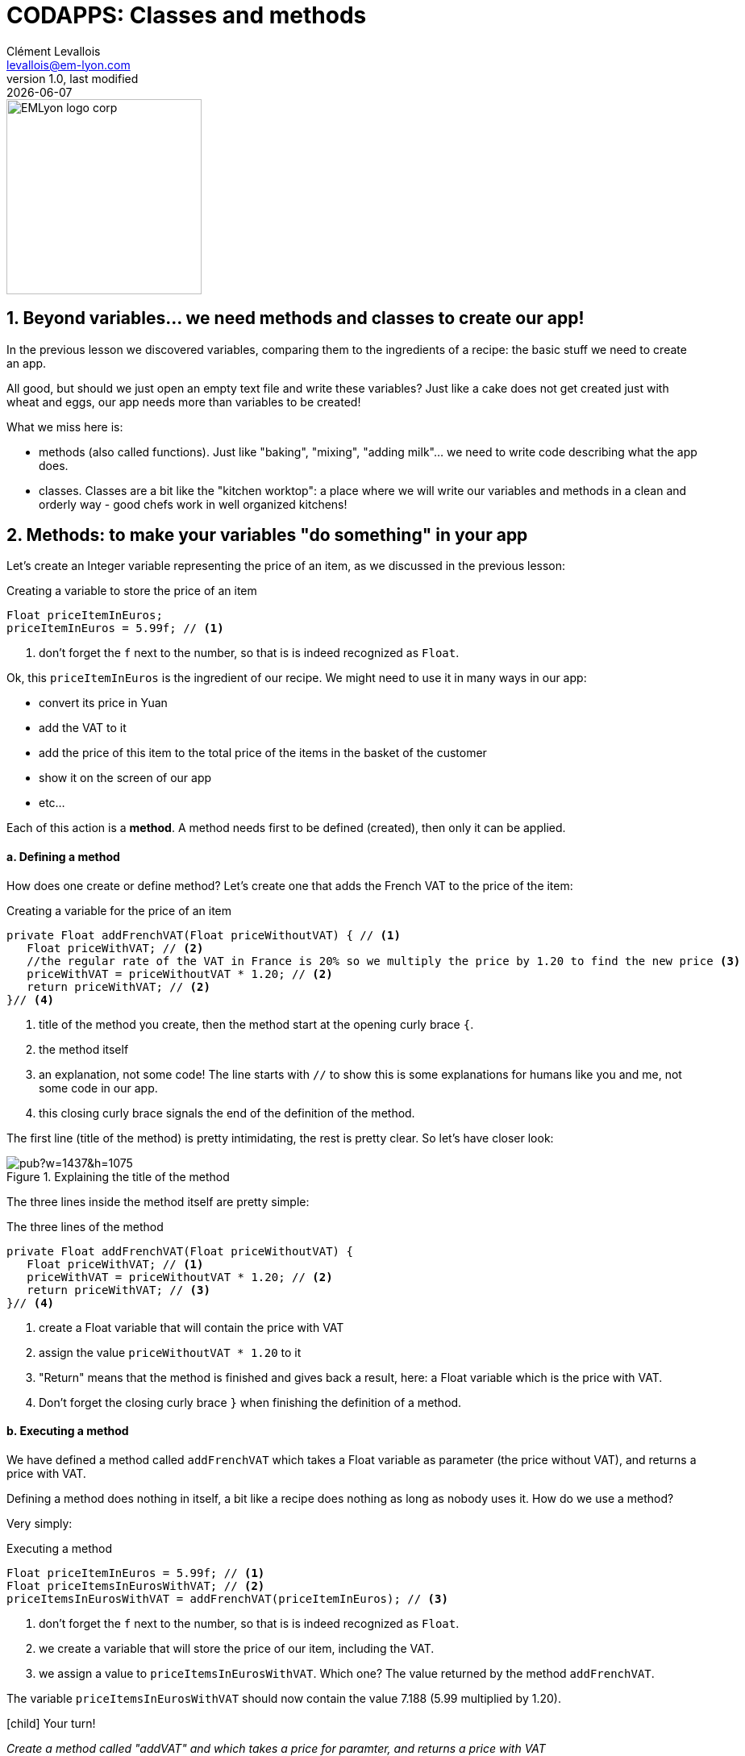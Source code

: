 = CODAPPS: Classes and methods
Clément Levallois <levallois@em-lyon.com>
last modified: {docdate}
:icons: font
:iconsfont: font-awesome
:source-highlighter: rouge
:revnumber: 1.0
:docinfo: shared
:example-caption!:
ifndef::imagesdir[:imagesdir: ../../images]
ifndef::sourcedir[:sourcedir: ../../../../main/java]


:title-logo-image: EMLyon_logo_corp.png[width="242" align="center"]

image::EMLyon_logo_corp.png[width="242" align="center"]



//ST: 'Escape' or 'o' to see all sides, F11 for full screen, 's' for speaker notes

== 1. Beyond variables... we need methods and classes to create our app!
//ST: 1. Beyond variables... we need methods and classes to create our app!

//ST: !
In the previous lesson we discovered variables, comparing them to the ingredients of a recipe: the basic stuff we need to create an app.

All good, but should we just open an empty text file and write these variables? Just like a cake does not get created just with wheat and eggs, our app needs more than variables to be created!

What we miss here is:

//ST: !
- methods (also called functions). Just like "baking", "mixing", "adding milk"... we need to write code describing what the app does.
- classes. Classes are a bit like the "kitchen worktop": a place where we will write our variables and methods in a clean and orderly way - good chefs work in well organized kitchens!

== 2. Methods: to make your variables "do something" in your app
//ST: 2. Methods: to make your variables "do something" in your app

//ST: !
Let's create an Integer variable representing the price of an item, as we discussed in the previous lesson:

//ST: !
[[string-example]]
.Creating a variable to store the price of an item
[source,java]
----
Float priceItemInEuros;
priceItemInEuros = 5.99f; // <1>
----
<1> don't forget the `f` next to the number, so that is is indeed recognized as `Float`.

Ok, this `priceItemInEuros` is the ingredient of our recipe. We might need to use it in many ways in our app:

//ST: !
- convert its price in Yuan
- add the VAT to it
- add the price of this item to the total price of the items in the basket of the customer
- show it on the screen of our app
- etc...

//ST: !
Each of this action is a *method*. A method needs first to be defined (created), then only it can be applied.

//ST: !
==== a. Defining a method

//ST: !
How does one create or define method? Let's create one that adds the French VAT to the price of the item:

//ST: !
[[method-creation]]
.Creating a variable for the price of an item
[source,java]
----
private Float addFrenchVAT(Float priceWithoutVAT) { // <1>
   Float priceWithVAT; // <2>
   //the regular rate of the VAT in France is 20% so we multiply the price by 1.20 to find the new price <3>
   priceWithVAT = priceWithoutVAT * 1.20; // <2>
   return priceWithVAT; // <2>
}// <4>
----
<1> title of the method you create, then the method start at the opening curly brace `{`.
<2> the method itself
<3> an explanation, not some code! The line starts with `//` to show this is some explanations for humans like you and me, not some code in our app.
<5> this closing curly brace signals the end of the definition of the method.

//ST: !
The first line (title of the method) is pretty intimidating, the rest is pretty clear. So let's have closer look:

//ST: !
image::https://docs.google.com/drawings/d/e/2PACX-1vQg_4UdFxeclzb8BCOR5n4SwGikhbmq6bET__H3RRsfZJUSvg7f2flj4yhmTj0soDpg_m14vNX2wGPl/pub?w=1437&h=1075[align="center",title="Explaining the title of the method"]

//ST: !
The three lines inside the method itself are pretty simple:

//ST: !
[[method-creation]]
.The three lines of the method
[source,java]
----
private Float addFrenchVAT(Float priceWithoutVAT) {
   Float priceWithVAT; // <1>
   priceWithVAT = priceWithoutVAT * 1.20; // <2>
   return priceWithVAT; // <3>
}// <4>
----
<1> create a Float variable that will contain the price with VAT
<2> assign the value `priceWithoutVAT * 1.20` to it
//ST: !
<3> "Return" means that the method is finished and gives back a result, here: a Float variable which is the price with VAT.
<4> Don't forget the closing curly brace `}` when finishing the definition of a method.

//ST: !
==== b. Executing a method

//ST: !
We have defined a method called `addFrenchVAT` which takes a Float variable as parameter (the price without VAT), and returns a price with VAT.

Defining a method does nothing in itself, a bit like a recipe does nothing as long as nobody uses it. How do we use a method?

Very simply:

//ST: !
[[executing-a-method]]
.Executing a method
[source,java]
----
Float priceItemInEuros = 5.99f; // <1>
Float priceItemsInEurosWithVAT; // <2>
priceItemsInEurosWithVAT = addFrenchVAT(priceItemInEuros); // <3>
----
<1> don't forget the `f` next to the number, so that is is indeed recognized as `Float`.
<2> we create a variable that will store the price of our item, including the VAT.
<3> we assign a value to `priceItemsInEurosWithVAT`. Which one? The value returned by the method `addFrenchVAT`.

The variable `priceItemsInEurosWithVAT` should now contain the value 7.188 (5.99 multiplied by 1.20).

//ST: !
====
icon:child[3x] Your turn!

__Create a method called "addVAT" and which takes a price for paramter, and returns a price with VAT__

__Then apply this method to a variable named `price` which has 5.99 for value__

====

//ST: !
<iframe src="https://repl.exploreyourdata.com/ui/console.html" style="width: 500px; height: 150px; border: 0px"></iframe>

//ST: !
Here is the solution (and read the note below):

//ST: !
image::repl-method.jpg[align="center", title="Creating a method and applying it"]

//ST: !
A note on the interactive exercise: it is not easy nor comfortable to write a method on the interactive console...

So if you find it difficult, this is normal. You will need time and practice to get used to this logic.

//ST: !
The good news is, *it is much easier to write our code in NetBeans*, because we have a lot of help showing where we might have forgotten to close a parenthesis `)` or a `;` ...

This is what we are going to learn now, but just before that we just need to see a last thing about methods:

//ST: !
==== c. The case of methods which don't return a result

//ST: !
We need to see a case where methods perform an action, but don't return anything.

Let's define such a method:

//ST: !
[[creating-a-method-without-return]]
.Creating a method which returns nothing
[source,java]
----
Float price = 5.99f;  // <1>
private void addFrenchVAT() {  // <2>
   price = price * 1.20; // <3>
} // <4>
----
<1> we have created a variable named `price`
<2> now we define a method like the one before in this lesson, except that:

- `Float` has been replaced by `void`, which is an English term meaning "nothing"
- it has no parameter: there is nothing in the parenthesis `(  )`

//ST: !
<3> the method does one thing: it multiplies the value of the variable `price` by 1.20
<4> this is the end of the method. There is no "return" statement.

//ST: !
Now, if we want to apply this method, we can just write:

----
addFrenchVAT();
----

and this will have for effect to multiply the value of the variable `price` by 1.20.

//ST: !
You will sometimes find lines of code like the one we just saw:
----
strangeWordFollowedyEmptyParentheses();
----

Then remember it is probably a method that impacts some variables somewhere else in the code, without returning a variable.

//ST: !
Ok, this was quite dense but we are almost there. Now, we are going to see how to *organize* the ingredients (the variables) and the cooking instructions (the methods) in our recipe (our app!).

- where to write code?
- how does one part of the code affects another?

== 3. Classes: to code in an organized and methodic way.
//ST: 3. Classes: to code in an organized and methodic way.

//ST: !
Writing code is like cooking: you can do it in the small kitchen of your apartment, by improvising as you go, or you can do it in in the big kitchens of a large restaurant, with a team of cooks and a strict organization about who does what.

//ST: !
Different programming languages have different "styles of cooking":

//ST: !
- most allow you to "cook as you go": just open an empty text file, write the variables you want, create your methods, then write another line of code to run your methods, and you're launched! But that can be messy.
- other programming languages oblige you to have what is called an *"object-oriented"* way of cooking: it is a style where you need to classify your code in smaller, different parts, according to some strict rules. This is less fun for beginners, but it leads to writing some code which is easier to understand and work with in the long term.

//ST: !
The language we use in this course is called `Java`, and is famous for imposing an *"object-oriented"* way of coding.

//ST: !
"Object-oriented" programming can be complex and intimidating, and there are https://bioboost.gitbooks.io/object-oriented-programming-using-java/content/[full courses] and https://www.amazon.com/Python-Object-oriented-Programming-Building-maintainable/dp/1784398780/[books] devoted to the topic.
But if we learn it for a simple project, that's quite simple.

There are just 2 principles we need to understand:

//ST: !
- The code we write must be written inside classes (classes are just files, so this one is easy)
- These classes can act as variables

If you understand these two principles you're good to code!

//ST: !
==== a. The code is written inside "classes"

//ST: !
A class is just a file in your app. It contains the variables and the methods that you want.

When you created a `Form` named `Form1` for your app in module 2, it created a file called `Form1.java`, where you can write stuff:

//ST: !
image::https://docs.google.com/drawings/d/e/2PACX-1vSQPHTwNI4Wfqzy0KDpsI3PchZTy0ijtaU8tAvZYjxDY8zerZ8UTIpEIZnfts6DdEgS1LjaMTm6Qyaj/pub?w=1445&h=977[align="center",title="What is a class - simply a file"]

//ST: !
One of the most powerful consequences of this is for the organization of variables:

//ST: !
- Let's imagine you create 2 Forms: Form1 and Form2.
- You want to create 2 Buttons: one in Form1, one in Form2

//ST: !
- Like this: `Button myButton = new Button();` somewhere in Form1 and `Button myButton = new Button();` somewhere in Form2
- Is your code going to be a mess because when you change `myButton` in Form1, the program things you also mean `myButton` in Form2?
- No: the 2 buttons are clearly separated in 2 different classes, so you are fine.

//ST: !
(this kind of details might seem trivial to you, and it is! But 90% of headaches in coding come from struggling with these small issues).

//ST: !
A last important note on variables:

- if I create a variable `Integer score` at the top of the class, it is called a "global variable" and it can be used anywhere in the class, including inside methods.
- but variables created inside methods exist only inside the method where it was created.

//ST: !
To illustrate:

image::https://docs.google.com/drawings/d/e/2PACX-1vRlKE6GKoatTptz4Yg-KDV0qJP0jxoCkduq7aXn6PLcYya9Wb3I-3VeTsB222uc7YNmFagToZVYovOu/pub?w=1437&h=1075[align="center", "The scope of variables"]

//ST: !
What we just discussed about "can a variable created here be used there" is called the *scope of the variable*.
It can be a tricky subject but you got the essentials.

//ST: !
==== b. Classes need to be instantiated

//ST: !
Ok, that's the hardest part to figure. What does this even mean?

Simply: let's forget the cooking metaphor and take the metaphor of a car: the code written inside a class (the variables, the methods...) is your car, ready to drive.

Instantiating the class is like turning the ignition key and running the engine.

Like this:

//ST: !
[[class-instantiation]]
.Instantiating a class to use it
[source,java]
----
Form4 myForm; // <1>
myForm = new Form4(); // <2>
myForm.addTwiceToScore(); // <3>
----
<1> Form4 is the class where my code is. I create a variable called "myForm". *`Form4` is the type of my variable*
<2> I instantiate this variable: I create a new instance of it.
<3> Now I can use / run / execute the code inside my file Form4.java, by writing: `myForm.xxxxx`


//ST: !
Let's provide an example. Do you remember the code we put in `MyApplication.java` to show the Form we created at the start of our app?

//ST: !
[[example-instantiaton]]
.Instantiating a Form in MyApplication.java
[source,java]
----
public void start() {
    Form1 myForm1 = new Form1(); // <1>
    myForm1.show(); // <2>
}
----
<1> We instantiate our Form
<2> And now we can use methods of this Form. Here, we use the method `show()` which has for effect to display the `Form` on screen.

//ST: !
==== c. ... but not always: static methods

//ST: !
In some cases, you don't want or don't need to go through the instantiation step. For example:

- you can create 2 Buttons and set the text on them:

//ST: !
[[example-buttons]]
.Creating 2 buttons
[source,java]
----
Button button1 = new Button();
button1.setText("press me");
Button button2 = new Button();
button1.setText("click me");
----

//ST: !
But what if you need to have a setting common to all buttons?

For example, having the text of *all buttons* in CAPITALIZED letters, whatever the text?

To achieve this effect, the creators of the class `Button` added a `*static method*` to their code: a method which applies to all buttons which will be instantiated.

And you use it like this:

//ST: !
[[example-static-method]]
.Using a static method
[source,java]
----
Button.setCapsTextDefault(true);
----

//ST: !
Notice that the button is not instantiated (there is no `new Button()`). The method `setCapsTextDefault` is ran directly from the class Button (don't forget the capital B here), and will apply to all future Buttons that you will instantiate.

//ST: !
You can create such methods yourself just by adding the keyword `static` in front of the title of your method.

Each time you see a line of code looking like `Example.method()`, this means a static method of the class `Example` is being used.

//ST: !
But we discuss here some technical details that will make much more sense when we will actually code an app.

//ST: !
You just finished an important lesson on the fundamentals of coding, congratulations!

Don't hesitate to come back often and re-read it, it is really a fundamental part of the course.

//ST: !
If you feel that some things remain unclear, or could be better explained: just https://github.com/seinecle/codapps/issues[open an issue on Github], it will be a pleasure exchanging with you.

== The end
//ST: The end

//ST: !
Questions? Want to open a discussion on this lesson? Visit the forum https://github.com/seinecle/codapps/issues[here] (need a free Github account).

//ST: !
Find references for this lesson, and other lessons, https://seinecle.github.io/codapps/[here].

//ST: !
Licence: Creative Commons, https://creativecommons.org/licenses/by/4.0/legalcode[Attribution 4.0 International] (CC BY 4.0).
You are free to:

- copy and redistribute the material in any medium or format
- Adapt — remix, transform, and build upon the material

=> for any purpose, even commercially.

//ST: !
image:round_portrait_mini_150.png[align="center", role="right"]
This course is designed by Clement Levallois.

Discover my other courses in data / tech for business: http://www.clementlevallois.net

Or get in touch via Twitter: https://www.twitter.com/seinecle[@seinecle]
